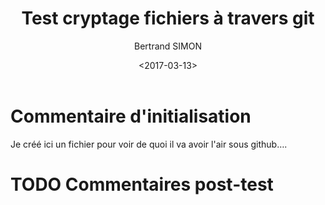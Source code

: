 #+TITLE: Test cryptage fichiers à travers git
#+Author: Bertrand SIMON
#+Date: <2017-03-13>

* Commentaire d'initialisation
Je créé ici un fichier pour voir de quoi il va avoir l'air sous github....
* TODO Commentaires post-test
